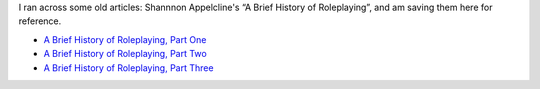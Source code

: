 .. title: Shannon Appelcline's Brief History of Roleplaying
.. slug: shannon-appelclines-brief-history-of-roleplaying
.. date: 2020-02-24 14:55:34 UTC-05:00
.. tags: rpg,history
.. category: gaming
.. link: 
.. description: 
.. type: text

I ran across some old articles:  Shannnon Appelcline's “A Brief History
of Roleplaying”, and am saving them here for reference.

* `A Brief History of Roleplaying, Part One`__
* `A Brief History of Roleplaying, Part Two`__ 
* `A Brief History of Roleplaying, Part Three`__ 

__ http://www.skotos.net/articles/TTnT_131.shtml
__ http://www.skotos.net/articles/TTnT_/TTnT_132.phtml
__ http://www.skotos.net/articles/TTnT_/TTnT_134.phtml
